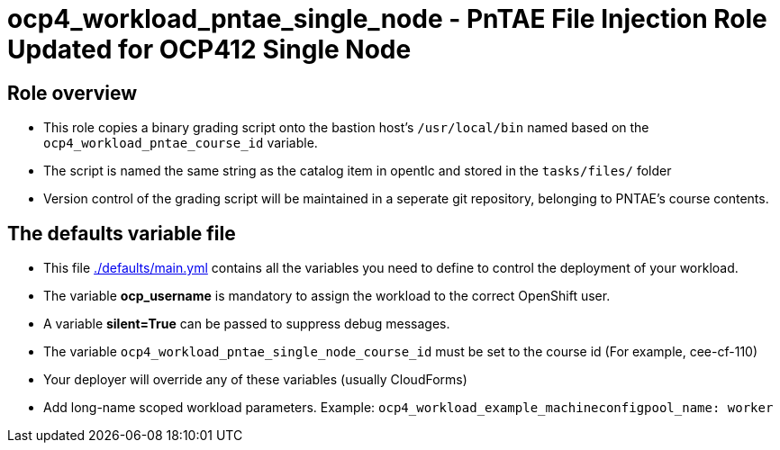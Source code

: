 = ocp4_workload_pntae_single_node - PnTAE File Injection Role Updated for OCP412 Single Node

== Role overview

* This role copies a binary grading script onto the bastion host's `/usr/local/bin` named based on the `ocp4_workload_pntae_course_id` variable.
* The script is named the same string as the catalog item in opentlc and stored in the `tasks/files/` folder
* Version control of the grading script will be maintained in a seperate git repository, belonging to PNTAE's course contents.

== The defaults variable file

* This file link:./defaults/main.yml[./defaults/main.yml] contains all the variables you need to define to control the deployment of your workload.
* The variable *ocp_username* is mandatory to assign the workload to the correct OpenShift user.
* A variable *silent=True* can be passed to suppress debug messages.
* The variable `ocp4_workload_pntae_single_node_course_id` must be set to the course id (For example, cee-cf-110)
* Your deployer will override any of these variables (usually CloudForms)
* Add long-name scoped workload parameters. Example: `ocp4_workload_example_machineconfigpool_name: worker`




